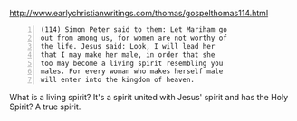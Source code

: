 #+BRAIN_PARENTS: life

http://www.earlychristianwritings.com/thomas/gospelthomas114.html

#+BEGIN_SRC text -n :async :results verbatim code
  (114) Simon Peter said to them: Let Mariham go
  out from among us, for women are not worthy of
  the life. Jesus said: Look, I will lead her
  that I may make her male, in order that she
  too may become a living spirit resembling you
  males. For every woman who makes herself male
  will enter into the kingdom of heaven.
#+END_SRC

What is a living spirit?
It's a spirit united with Jesus' spirit and has the Holy Spirit?
A true spirit.